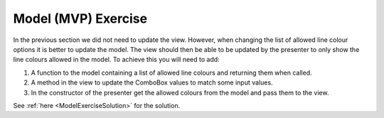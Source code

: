 ====================
Model (MVP) Exercise
====================

In the previous section we did not need to update the view. However,
when changing the list of allowed line colour options it is better to
update the model. The view should then be able to be updated by the
presenter to only show the line colours allowed in the model. To
achieve this you will need to add:

#. A function to the model containing a list of allowed
   line colours and returning them when called.
#. A method in the view to update the ComboBox values to match some
   input values.
#. In the constructor of the presenter get the allowed colours from
   the model and pass them to the view.

See :ref:`here <ModelExerciseSolution>` for the solution.
